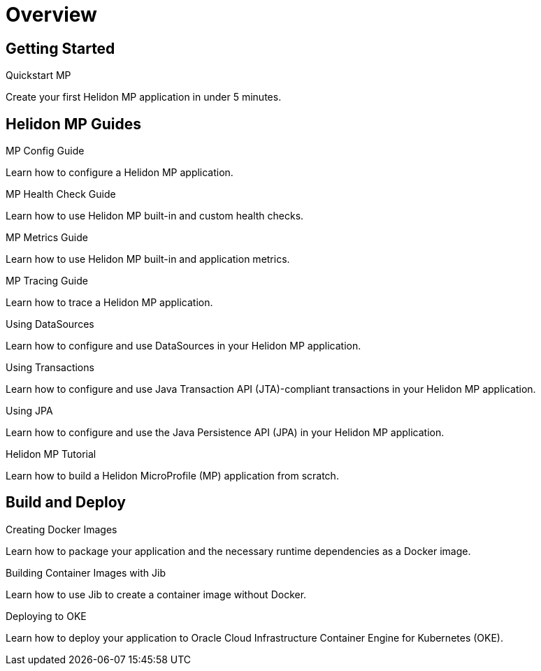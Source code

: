 ///////////////////////////////////////////////////////////////////////////////

    Copyright (c) 2019, 2020 Oracle and/or its affiliates.

    Licensed under the Apache License, Version 2.0 (the "License");
    you may not use this file except in compliance with the License.
    You may obtain a copy of the License at

        http://www.apache.org/licenses/LICENSE-2.0

    Unless required by applicable law or agreed to in writing, software
    distributed under the License is distributed on an "AS IS" BASIS,
    WITHOUT WARRANTIES OR CONDITIONS OF ANY KIND, either express or implied.
    See the License for the specific language governing permissions and
    limitations under the License.

///////////////////////////////////////////////////////////////////////////////

= Overview
:description: Helidon MP Guides
:keywords: helidon, java, microservices, microprofile, guides

== Getting Started

[PILLARS]
====
[CARD]
.Quickstart MP
[link=mp/guides/02_quickstart.adoc]
--
Create your first Helidon MP application in under 5 minutes.
--
====

== Helidon MP Guides

[PILLARS]
====
[CARD]
.MP Config Guide
[link=mp/guides/03_config.adoc]
--
Learn how to configure a Helidon MP application.
--

[CARD]
.MP Health Check Guide
[link=mp/guides/04_health.adoc]
--
Learn how to use Helidon MP built-in and custom health checks.
--

[CARD]
.MP Metrics Guide
[link=mp/guides/05_metrics.adoc]
--
Learn how to use Helidon MP built-in and application metrics.
--

[CARD]
.MP Tracing Guide
[link=mp/guides/06_tracing.adoc]
--
Learn how to trace a Helidon MP application.
--

[CARD]
.Using DataSources
[link=mp/guides/07_datasource.adoc]
--
Learn how to configure and use DataSources
in your Helidon MP application.
--

[CARD]
.Using Transactions
[link=mp/guides/08_jta.adoc]
--
Learn how to configure and use Java Transaction API (JTA)-compliant transactions
in your Helidon MP application.
--

[CARD]
.Using JPA
[link=mp/guides/09_jpa.adoc]
--
Learn how to configure and use the Java Persistence API (JPA)
in your Helidon MP application.
--

[CARD]
.Helidon MP Tutorial
[link=mp/guides/10_mp-tutorial.adoc]
--
Learn how to build a Helidon MicroProfile (MP) application from scratch.
--
====

== Build and Deploy

[PILLARS]
====
[CARD]
.Creating Docker Images
[link=guides/30_dockerfile.adoc]
--
Learn how to package your application and the necessary runtime dependencies as
 a Docker image.
--

[CARD]
.Building Container Images with Jib
[link=guides/32_jib.adoc]
--
Learn how to use Jib to create a container image without Docker.
--

[CARD]
.Deploying to OKE
[link=guides/34_Oracle_Kubernetes.adoc]
--
Learn how to deploy your application to Oracle Cloud Infrastructure Container
 Engine for Kubernetes (OKE).
--
====
